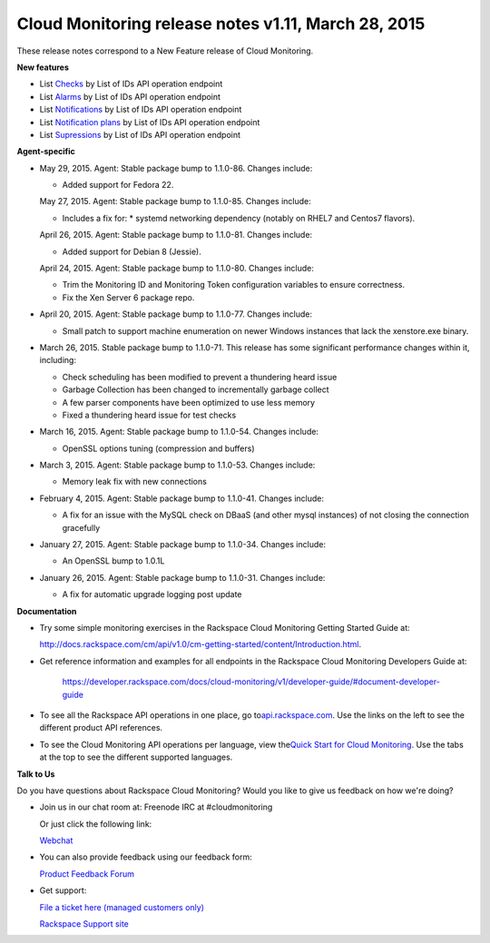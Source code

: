 ==================================================================
Cloud Monitoring release notes v1.11, March 28, 2015 
==================================================================


These release notes correspond to a New Feature release of Cloud
Monitoring.

**New features**

-  List \ `Checks <https://developer.rackspace.com/docs/cloud-monitoring/v1/developer-guide/#list-checks-for-an-entity>`__ by
   List of IDs API operation endpoint

-  List \ `Alarms <https://developer.rackspace.com/docs/cloud-monitoring/v1/developer-guide/#list-alarms>`__ by
   List of IDs API operation endpoint

-  List \ `Notifications <https://developer.rackspace.com/docs/cloud-monitoring/v1/developer-guide/#list-notifications>`__ by
   List of IDs API operation endpoint

-  List \ `Notification
   plans <https://developer.rackspace.com/docs/cloud-monitoring/v1/developer-guide/#list-notification-plans>`__ by
   List of IDs API operation endpoint

-  List \ `Supressions <https://developer.rackspace.com/docs/cloud-monitoring/v1/developer-guide/#list-suppressions>`__ by
   List of IDs API operation endpoint

**Agent-specific**

-  May 29, 2015. Agent: Stable package bump to 1.1.0-86. Changes
   include:

   -  Added support for Fedora 22.

   May 27, 2015. Agent: Stable package bump to 1.1.0-85. Changes
   include:

   -  Includes a fix for: \* systemd networking dependency (notably on
      RHEL7 and Centos7 flavors).

   April 26, 2015. Agent: Stable package bump to 1.1.0-81. Changes
   include:

   -  Added support for Debian 8 (Jessie).

   April 24, 2015. Agent: Stable package bump to 1.1.0-80. Changes
   include:

   -  Trim the Monitoring ID and Monitoring Token configuration
      variables to ensure correctness.

   -  Fix the Xen Server 6 package repo.

-  April 20, 2015. Agent: Stable package bump to 1.1.0-77. Changes
   include:

   -  Small patch to support machine enumeration on newer Windows
      instances that lack the xenstore.exe binary.

-  March 26, 2015. Stable package bump to 1.1.0-71. This release has
   some significant performance changes within it, including:

   -  Check scheduling has been modified to prevent a thundering heard
      issue

   -  Garbage Collection has been changed to incrementally garbage
      collect

   -  A few parser components have been optimized to use less memory

   -  Fixed a thundering heard issue for test checks

-  March 16, 2015. Agent: Stable package bump to 1.1.0-54. Changes
   include:

   -  OpenSSL options tuning (compression and buffers)

-  March 3, 2015. Agent: Stable package bump to 1.1.0-53. Changes
   include:

   -  Memory leak fix with new connections

-  February 4, 2015. Agent: Stable package bump to 1.1.0-41. Changes
   include:

   -  A fix for an issue with the MySQL check on DBaaS (and other mysql
      instances) of not closing the connection gracefully

-  January 27, 2015. Agent: Stable package bump to 1.1.0-34. Changes
   include:

   -  An OpenSSL bump to 1.0.1L

-  January 26, 2015. Agent: Stable package bump to 1.1.0-31. Changes
   include:

   -  A fix for automatic upgrade logging post update

**Documentation**

-  Try some simple monitoring exercises in the Rackspace Cloud
   Monitoring Getting Started Guide at:

   http://docs.rackspace.com/cm/api/v1.0/cm-getting-started/content/Introduction.html.

-  Get reference information and examples for all endpoints in the
   Rackspace Cloud Monitoring Developers Guide at:

	https://developer.rackspace.com/docs/cloud-monitoring/v1/developer-guide/#document-developer-guide

-  To see all the Rackspace API operations in one place, go
   to\ `api.rackspace.com <http://api.rackspace.com/>`__. Use the links
   on the left to see the different product API references.

-  To see the Cloud Monitoring API operations per language, view
   the\ `Quick Start for Cloud
   Monitoring <https://developer.rackspace.com/docs/cloud-monitoring/getting-started/>`__.
   Use the tabs at the top to see the different supported languages.

**Talk to Us**

Do you have questions about Rackspace Cloud Monitoring? Would you like
to give us feedback on how we're doing?

-  Join us in our chat room at: Freenode IRC at #cloudmonitoring

   Or just click the following link:

   `Webchat <https://webchat.freenode.net?channels=cloudmonitoring&uio=d4>`__

-  You can also provide feedback using our feedback form:

   `Product Feedback Forum <https://feedback.rackspace.com/>`__

-  Get support:

   `File a ticket here (managed customers
   only) <https://mycloud.rackspace.com/>`__

   `Rackspace Support site <http://support.rackspace.com/>`__
